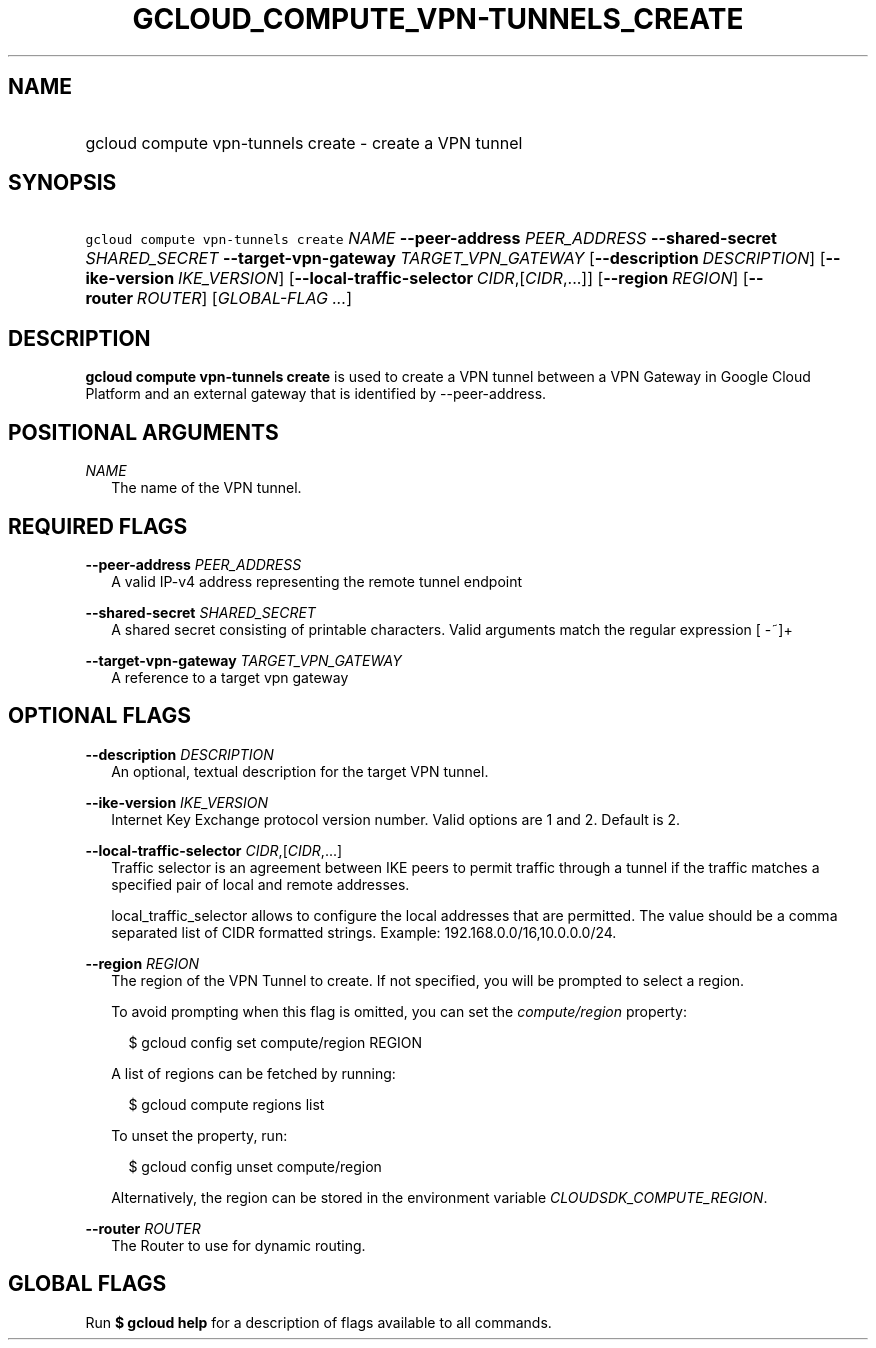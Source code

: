 
.TH "GCLOUD_COMPUTE_VPN\-TUNNELS_CREATE" 1



.SH "NAME"
.HP
gcloud compute vpn\-tunnels create \- create a VPN tunnel



.SH "SYNOPSIS"
.HP
\f5gcloud compute vpn\-tunnels create\fR \fINAME\fR \fB\-\-peer\-address\fR \fIPEER_ADDRESS\fR \fB\-\-shared\-secret\fR \fISHARED_SECRET\fR \fB\-\-target\-vpn\-gateway\fR \fITARGET_VPN_GATEWAY\fR [\fB\-\-description\fR\ \fIDESCRIPTION\fR] [\fB\-\-ike\-version\fR\ \fIIKE_VERSION\fR] [\fB\-\-local\-traffic\-selector\fR\ \fICIDR\fR,[\fICIDR\fR,...]] [\fB\-\-region\fR\ \fIREGION\fR] [\fB\-\-router\fR\ \fIROUTER\fR] [\fIGLOBAL\-FLAG\ ...\fR]


.SH "DESCRIPTION"

\fBgcloud compute vpn\-tunnels create\fR is used to create a VPN tunnel between
a VPN Gateway in Google Cloud Platform and an external gateway that is
identified by \-\-peer\-address.



.SH "POSITIONAL ARGUMENTS"

\fINAME\fR
.RS 2m
The name of the VPN tunnel.


.RE

.SH "REQUIRED FLAGS"

\fB\-\-peer\-address\fR \fIPEER_ADDRESS\fR
.RS 2m
A valid IP\-v4 address representing the remote tunnel endpoint

.RE
\fB\-\-shared\-secret\fR \fISHARED_SECRET\fR
.RS 2m
A shared secret consisting of printable characters. Valid arguments match the
regular expression [ \-~]+

.RE
\fB\-\-target\-vpn\-gateway\fR \fITARGET_VPN_GATEWAY\fR
.RS 2m
A reference to a target vpn gateway


.RE

.SH "OPTIONAL FLAGS"

\fB\-\-description\fR \fIDESCRIPTION\fR
.RS 2m
An optional, textual description for the target VPN tunnel.

.RE
\fB\-\-ike\-version\fR \fIIKE_VERSION\fR
.RS 2m
Internet Key Exchange protocol version number. Valid options are 1 and 2.
Default is 2.

.RE
\fB\-\-local\-traffic\-selector\fR \fICIDR\fR,[\fICIDR\fR,...]
.RS 2m
Traffic selector is an agreement between IKE peers to permit traffic through a
tunnel if the traffic matches a specified pair of local and remote addresses.

local_traffic_selector allows to configure the local addresses that are
permitted. The value should be a comma separated list of CIDR formatted strings.
Example: 192.168.0.0/16,10.0.0.0/24.

.RE
\fB\-\-region\fR \fIREGION\fR
.RS 2m
The region of the VPN Tunnel to create. If not specified, you will be prompted
to select a region.

To avoid prompting when this flag is omitted, you can set the
\f5\fIcompute/region\fR\fR property:

.RS 2m
$ gcloud config set compute/region REGION
.RE

A list of regions can be fetched by running:

.RS 2m
$ gcloud compute regions list
.RE

To unset the property, run:

.RS 2m
$ gcloud config unset compute/region
.RE

Alternatively, the region can be stored in the environment variable
\f5\fICLOUDSDK_COMPUTE_REGION\fR\fR.

.RE
\fB\-\-router\fR \fIROUTER\fR
.RS 2m
The Router to use for dynamic routing.


.RE

.SH "GLOBAL FLAGS"

Run \fB$ gcloud help\fR for a description of flags available to all commands.
